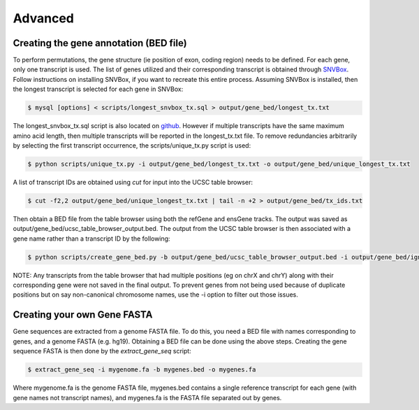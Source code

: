 Advanced 
========



Creating the gene annotation (BED file)
---------------------------------------

To perform permutations, the gene structure (ie position of exon, coding region) needs to 
be defined. For each gene, only one transcript is used. The list of genes utilized and
their corresponding transcript is obtained through `SNVBox <http://wiki.chasmsoftware.org/index.php/Main_Page>`_. Follow instructions on installing SNVBox, if you want to recreate this
entire process. Assuming SNVBox is installed, then the longest transcript is selected
for each gene in SNVBox:

.. code-block:: bash

   $ mysql [options] < scripts/longest_snvbox_tx.sql > output/gene_bed/longest_tx.txt

The longest_snvbox_tx.sql script is also located on `github <https://gist.github.com/ctokheim/18363041037e375f411c>`_. 
However if multiple transcripts have the same maximum amino acid length, then multiple 
transcripts will be reported in the longest_tx.txt file. To remove redundancies 
arbitrarily by selecting the first transcript occurrence, the scripts/unique_tx.py script 
is used:

.. code-block:: bash

   $ python scripts/unique_tx.py -i output/gene_bed/longest_tx.txt -o output/gene_bed/unique_longest_tx.txt

A list of transcript IDs are obtained using `cut` for input into the UCSC table browser:

.. code-block:: bash

   $ cut -f2,2 output/gene_bed/unique_longest_tx.txt | tail -n +2 > output/gene_bed/tx_ids.txt

Then obtain a BED file from the table browser using both the refGene and ensGene tracks.
The output was saved as output/gene_bed/ucsc_table_browser_output.bed. The output from the UCSC table browser is then associated with a gene name rather than a transcript ID by the following:

.. code-block:: bash

   $ python scripts/create_gene_bed.py -b output/gene_bed/ucsc_table_browser_output.bed -i output/gene_bed/ignore_chroms.txt -g output/gene_bed/unique_longest_tx.txt -o data/snvboxGenes.bed

NOTE: Any transcripts from the table browser that had multiple positions (eg on chrX 
and chrY) along with their corresponding gene were not saved in the final output. To prevent genes from not being used because of duplicate positions but on say non-canonical chromosome names, use the -i option to filter out those issues.

Creating your own Gene FASTA
----------------------------

Gene sequences are extracted from a genome FASTA file. To do this, you need
a BED file with names corresponding to genes, and a genome FASTA (e.g. hg19).
Obtaining a BED file can be done using the above steps. Creating the gene
sequence FASTA is then done by the `extract_gene_seq` script:

.. code-block:: bash

    $ extract_gene_seq -i mygenome.fa -b mygenes.bed -o mygenes.fa

Where mygenome.fa is the genome FASTA file, mygenes.bed contains a single reference transcript for each gene (with gene names not transcript names), and mygenes.fa is the FASTA
file separated out by genes.
